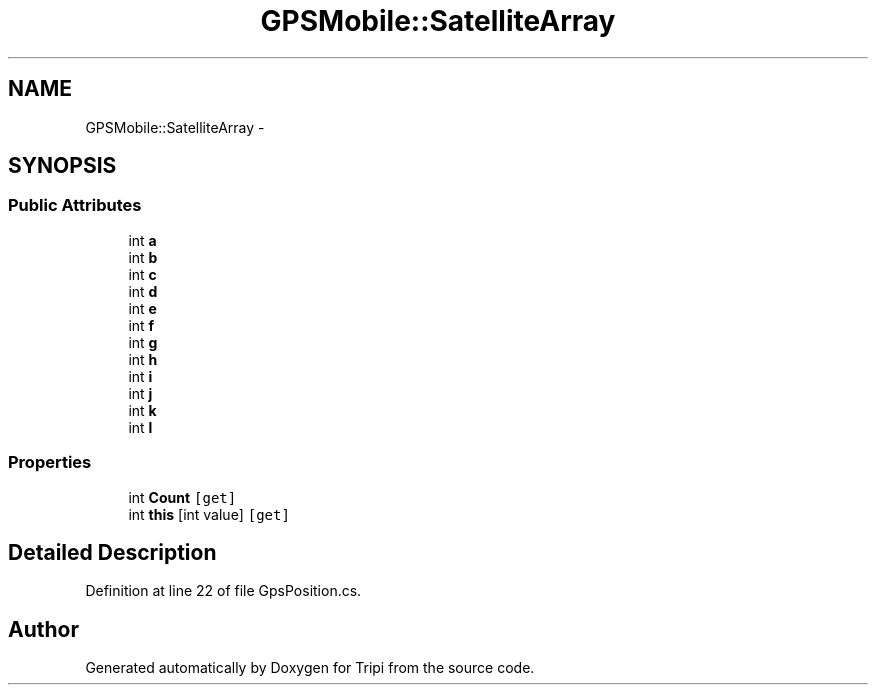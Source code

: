 .TH "GPSMobile::SatelliteArray" 3 "18 Feb 2010" "Version revision 98" "Tripi" \" -*- nroff -*-
.ad l
.nh
.SH NAME
GPSMobile::SatelliteArray \- 
.SH SYNOPSIS
.br
.PP
.SS "Public Attributes"

.in +1c
.ti -1c
.RI "int \fBa\fP"
.br
.ti -1c
.RI "int \fBb\fP"
.br
.ti -1c
.RI "int \fBc\fP"
.br
.ti -1c
.RI "int \fBd\fP"
.br
.ti -1c
.RI "int \fBe\fP"
.br
.ti -1c
.RI "int \fBf\fP"
.br
.ti -1c
.RI "int \fBg\fP"
.br
.ti -1c
.RI "int \fBh\fP"
.br
.ti -1c
.RI "int \fBi\fP"
.br
.ti -1c
.RI "int \fBj\fP"
.br
.ti -1c
.RI "int \fBk\fP"
.br
.ti -1c
.RI "int \fBl\fP"
.br
.in -1c
.SS "Properties"

.in +1c
.ti -1c
.RI "int \fBCount\fP\fC [get]\fP"
.br
.ti -1c
.RI "int \fBthis\fP [int value]\fC [get]\fP"
.br
.in -1c
.SH "Detailed Description"
.PP 
Definition at line 22 of file GpsPosition.cs.

.SH "Author"
.PP 
Generated automatically by Doxygen for Tripi from the source code.
